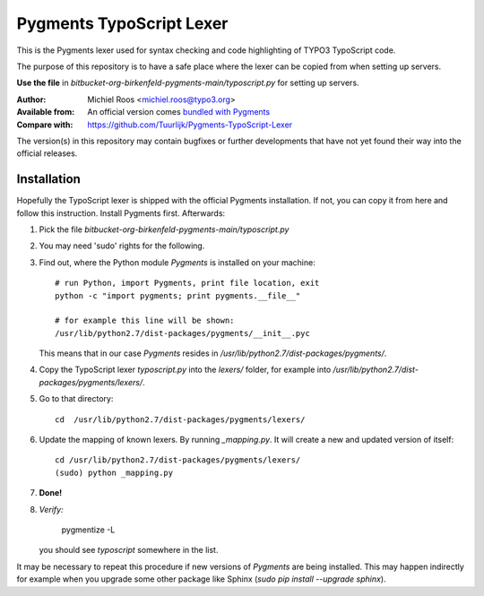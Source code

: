 
=========================
Pygments TypoScript Lexer
=========================

This is the Pygments lexer used for syntax checking
and code highlighting of TYPO3 TypoScript code.

The purpose of this repository is to have a safe place
where the lexer can be copied from when setting up servers.

**Use the file** in `bitbucket-org-birkenfeld-pygments-main/typoscript.py`
for setting up servers.

:Author:          Michiel Roos <michiel.roos@typo3.org>
:Available from:  An official version comes `bundled with Pygments <https://bitbucket.org/birkenfeld/pygments-main/>`__
:Compare with:    https://github.com/Tuurlijk/Pygments-TypoScript-Lexer

The version(s) in this repository may contain bugfixes
or further developments that have not yet found their way
into the official releases.


Installation
============

Hopefully the TypoScript lexer is shipped with the official Pygments installation.
If not, you can copy it from here and follow this instruction.
Install Pygments first. Afterwards:

.. highlight:: shell

1. Pick the file `bitbucket-org-birkenfeld-pygments-main/typoscript.py`

2. You may need 'sudo' rights for the following.

3. Find out, where the Python module *Pygments* is installed on your machine::

      # run Python, import Pygments, print file location, exit
      python -c "import pygments; print pygments.__file__"

      # for example this line will be shown:
      /usr/lib/python2.7/dist-packages/pygments/__init__.pyc

   This means that in our case *Pygments* resides in
   `/usr/lib/python2.7/dist-packages/pygments/`.

4. Copy the TypoScript lexer `typoscript.py` into the `lexers/` folder,
   for example into `/usr/lib/python2.7/dist-packages/pygments/lexers/`.

5. Go to that directory::

      cd  /usr/lib/python2.7/dist-packages/pygments/lexers/

6. Update the mapping of known lexers. By running `_mapping.py`.
   It will create a new and updated version of itself::

      cd /usr/lib/python2.7/dist-packages/pygments/lexers/
      (sudo) python _mapping.py

7. **Done!**

8. *Verify:*

       pygmentize -L

   you should see *typoscript* somewhere in the list.

It may be necessary to repeat this procedure if new versions of *Pygments*
are being installed. This may happen indirectly for example when you
upgrade some other package like Sphinx (`sudo pip install --upgrade sphinx`).
